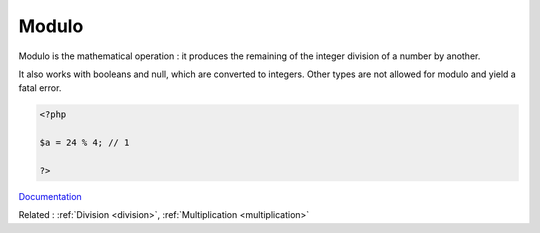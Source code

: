 .. _modulo:
.. meta::
	:description:
		Modulo: Modulo is the mathematical operation : it produces the remaining of the integer division of a number by another.
	:twitter:card: summary_large_image
	:twitter:site: @exakat
	:twitter:title: Modulo
	:twitter:description: Modulo: Modulo is the mathematical operation : it produces the remaining of the integer division of a number by another
	:twitter:creator: @exakat
	:og:title: Modulo
	:og:type: article
	:og:description: Modulo is the mathematical operation : it produces the remaining of the integer division of a number by another
	:og:url: https://php-dictionary.readthedocs.io/en/latest/dictionary/modulo.ini.html
	:og:locale: en


Modulo
------

Modulo is the mathematical operation : it produces the remaining of the integer division of a number by another. 

It also works with booleans and null, which are converted to integers. Other types are not allowed for modulo and yield a fatal error. 


.. code-block:: php
   
   <?php
   
   $a = 24 % 4; // 1
   
   ?>


`Documentation <https://www.php.net/manual/en/language.operators.arithmetic.php>`__

Related : :ref:`Division <division>`, :ref:`Multiplication <multiplication>`
